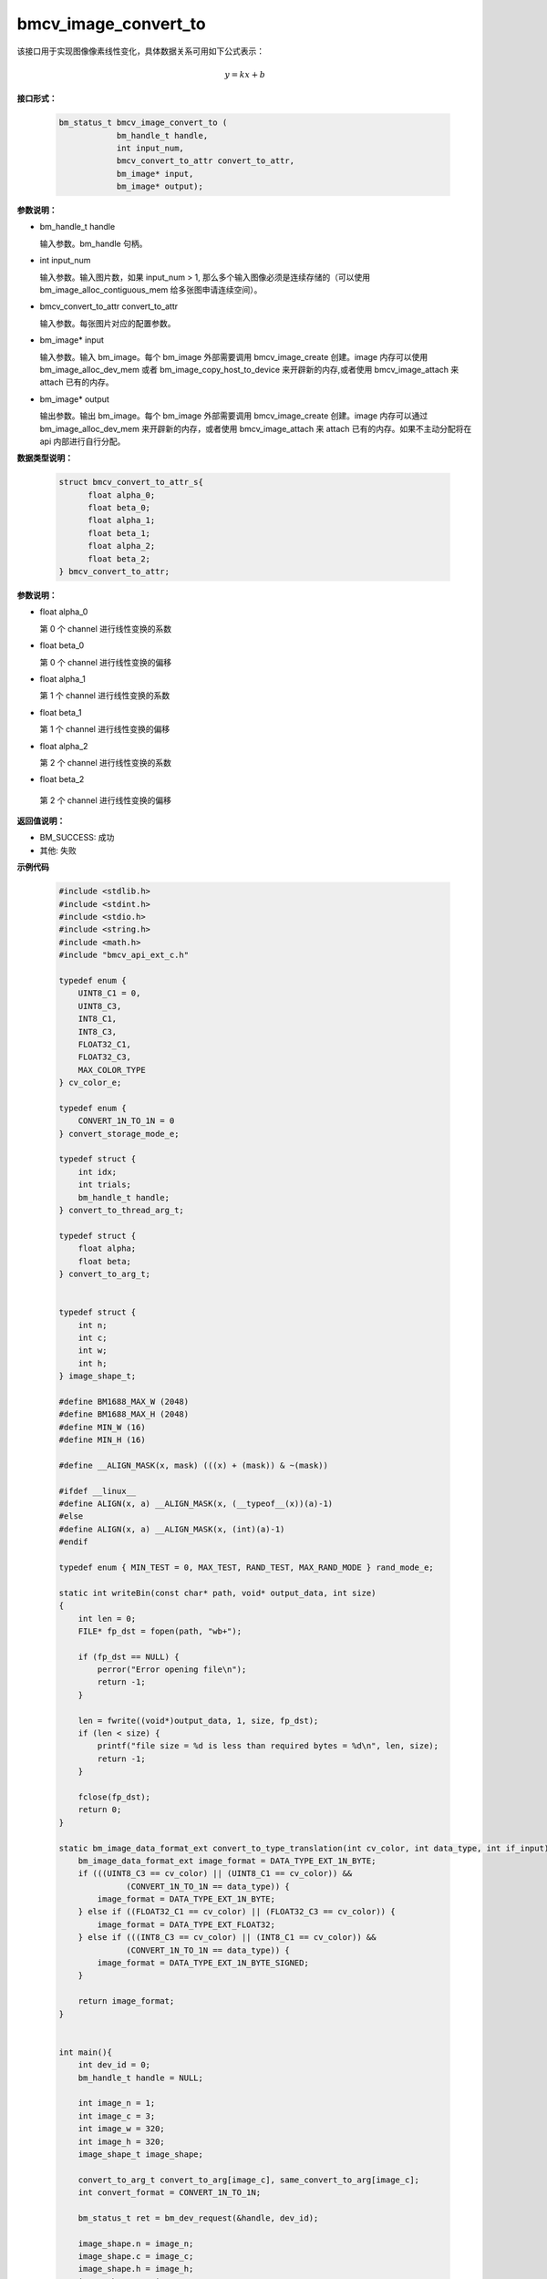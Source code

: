 bmcv_image_convert_to
======================

该接口用于实现图像像素线性变化，具体数据关系可用如下公式表示：

.. math::
    y=kx+b


**接口形式：**

    .. code-block:: c

      bm_status_t bmcv_image_convert_to (
                  bm_handle_t handle,
                  int input_num,
                  bmcv_convert_to_attr convert_to_attr,
                  bm_image* input,
                  bm_image* output);


**参数说明：**

* bm_handle_t handle

  输入参数。bm_handle 句柄。

* int input_num

  输入参数。输入图片数，如果 input_num > 1, 那么多个输入图像必须是连续存储的（可以使用 bm_image_alloc_contiguous_mem 给多张图申请连续空间）。

* bmcv_convert_to_attr convert_to_attr

  输入参数。每张图片对应的配置参数。

* bm_image\* input

  输入参数。输入 bm_image。每个 bm_image 外部需要调用 bmcv_image_create 创建。image 内存可以使用 bm_image_alloc_dev_mem 或者 bm_image_copy_host_to_device 来开辟新的内存,或者使用 bmcv_image_attach 来 attach 已有的内存。

* bm_image\* output

  输出参数。输出 bm_image。每个 bm_image 外部需要调用 bmcv_image_create 创建。image 内存可以通过 bm_image_alloc_dev_mem 来开辟新的内存，或者使用 bmcv_image_attach 来 attach 已有的内存。如果不主动分配将在 api 内部进行自行分配。


**数据类型说明：**

    .. code-block:: c

        struct bmcv_convert_to_attr_s{
              float alpha_0;
              float beta_0;
              float alpha_1;
              float beta_1;
              float alpha_2;
              float beta_2;
        } bmcv_convert_to_attr;


**参数说明：**

* float alpha_0

  第 0 个 channel 进行线性变换的系数

* float beta_0

  第 0 个 channel 进行线性变换的偏移

* float alpha_1

  第 1 个 channel 进行线性变换的系数

* float beta_1

  第 1 个 channel 进行线性变换的偏移

* float alpha_2

  第 2 个 channel 进行线性变换的系数

* float beta_2

 第 2 个 channel 进行线性变换的偏移


**返回值说明：**

* BM_SUCCESS: 成功

* 其他: 失败


**示例代码**

    .. code-block:: c

      #include <stdlib.h>
      #include <stdint.h>
      #include <stdio.h>
      #include <string.h>
      #include <math.h>
      #include "bmcv_api_ext_c.h"

      typedef enum {
          UINT8_C1 = 0,
          UINT8_C3,
          INT8_C1,
          INT8_C3,
          FLOAT32_C1,
          FLOAT32_C3,
          MAX_COLOR_TYPE
      } cv_color_e;

      typedef enum {
          CONVERT_1N_TO_1N = 0
      } convert_storage_mode_e;

      typedef struct {
          int idx;
          int trials;
          bm_handle_t handle;
      } convert_to_thread_arg_t;

      typedef struct {
          float alpha;
          float beta;
      } convert_to_arg_t;


      typedef struct {
          int n;
          int c;
          int w;
          int h;
      } image_shape_t;

      #define BM1688_MAX_W (2048)
      #define BM1688_MAX_H (2048)
      #define MIN_W (16)
      #define MIN_H (16)

      #define __ALIGN_MASK(x, mask) (((x) + (mask)) & ~(mask))

      #ifdef __linux__
      #define ALIGN(x, a) __ALIGN_MASK(x, (__typeof__(x))(a)-1)
      #else
      #define ALIGN(x, a) __ALIGN_MASK(x, (int)(a)-1)
      #endif

      typedef enum { MIN_TEST = 0, MAX_TEST, RAND_TEST, MAX_RAND_MODE } rand_mode_e;

      static int writeBin(const char* path, void* output_data, int size)
      {
          int len = 0;
          FILE* fp_dst = fopen(path, "wb+");

          if (fp_dst == NULL) {
              perror("Error opening file\n");
              return -1;
          }

          len = fwrite((void*)output_data, 1, size, fp_dst);
          if (len < size) {
              printf("file size = %d is less than required bytes = %d\n", len, size);
              return -1;
          }

          fclose(fp_dst);
          return 0;
      }

      static bm_image_data_format_ext convert_to_type_translation(int cv_color, int data_type, int if_input) {
          bm_image_data_format_ext image_format = DATA_TYPE_EXT_1N_BYTE;
          if (((UINT8_C3 == cv_color) || (UINT8_C1 == cv_color)) &&
                    (CONVERT_1N_TO_1N == data_type)) {
              image_format = DATA_TYPE_EXT_1N_BYTE;
          } else if ((FLOAT32_C1 == cv_color) || (FLOAT32_C3 == cv_color)) {
              image_format = DATA_TYPE_EXT_FLOAT32;
          } else if (((INT8_C3 == cv_color) || (INT8_C1 == cv_color)) &&
                    (CONVERT_1N_TO_1N == data_type)) {
              image_format = DATA_TYPE_EXT_1N_BYTE_SIGNED;
          }

          return image_format;
      }


      int main(){
          int dev_id = 0;
          bm_handle_t handle = NULL;

          int image_n = 1;
          int image_c = 3;
          int image_w = 320;
          int image_h = 320;
          image_shape_t image_shape;

          convert_to_arg_t convert_to_arg[image_c], same_convert_to_arg[image_c];
          int convert_format = CONVERT_1N_TO_1N;

          bm_status_t ret = bm_dev_request(&handle, dev_id);

          image_shape.n = image_n;
          image_shape.c = image_c;
          image_shape.h = image_h;
          image_shape.w = image_w;
          memset(convert_to_arg, 0x0, sizeof(convert_to_arg));
          memset(same_convert_to_arg, 0x0, sizeof(same_convert_to_arg));
          float same_alpha = ((float)(rand() % 20)) / (float)10;
          float same_beta = ((float)(rand() % 20)) / (float)10 - 1;
          for(int i = 0; i < image_c; i++){
              convert_to_arg[i].alpha = ((float)(rand() % 20)) / (float)10;
              convert_to_arg[i].beta = ((float)(rand() % 20)) / (float)10 - 1;
              same_convert_to_arg[i].alpha = same_alpha;
              same_convert_to_arg[i].beta = same_beta;
          }

          int input_data_type = INT8_C3;
          int output_data_type = INT8_C3;

          int image_num      = image_shape.n;
          int image_channel  = image_shape.c;
          // int image_w        = image_shape.w;
          int image_w_stride = 0;
          // int image_h        = image_shape.h;
          int image_len      = 0;

          image_w_stride = image_w;
          image_len = image_num * image_channel * image_w * image_h;

          signed char *input = malloc(image_len * sizeof(signed char));
          signed char *bmcv_res = malloc(image_len * sizeof(signed char));

          memset(input, 0x0, image_len);
          memset(bmcv_res, 0x0, image_len);

          for(int i = 0; i < image_len; i++){
                  input[i] = rand() % 255;
          }

          bm_image_data_format_ext input_data_format_ext, output_data_format_ext;
          bmcv_convert_to_attr     convert_to_attr;
          convert_to_attr.alpha_0 = convert_to_arg[0].alpha;
          convert_to_attr.beta_0  = convert_to_arg[0].beta;
          convert_to_attr.alpha_1 = convert_to_arg[1].alpha;
          convert_to_attr.beta_1  = convert_to_arg[1].beta;
          convert_to_attr.alpha_2 = convert_to_arg[2].alpha;
          convert_to_attr.beta_2  = convert_to_arg[2].beta;

          input_data_format_ext = convert_to_type_translation(input_data_type, convert_format, 1);
          output_data_format_ext = convert_to_type_translation(output_data_type, convert_format, 0);

          bm_image input_images[image_num];
          bm_image output_images[32];

          int input_num = image_num;
          int output_num = image_num;

          for(int img_idx = 0; img_idx < input_num; img_idx++){
              bm_image_create(handle,
                              image_h,
                              image_w,
                              FORMAT_BGR_PLANAR,
                              input_data_format_ext,
                              &input_images[img_idx],
                              NULL);
          }

          for(int img_idx = 0; img_idx < input_num; img_idx++){
              int img_offset = image_w_stride * image_h * image_channel;
              signed char *input_img_data = input + img_offset * img_idx;
              bm_image_copy_host_to_device(input_images[img_idx], (void **)&input_img_data);
          }

          for(int img_idx = 0; img_idx < output_num; img_idx++){
              bm_image_create(handle,
                              image_h,
                              image_w,
                              FORMAT_BGR_PLANAR,
                              output_data_format_ext,
                              &output_images[img_idx],
                              NULL);
          }

          bm_image_alloc_contiguous_mem(output_num, output_images, BMCV_HEAP0_ID);

          bmcv_image_convert_to(handle, input_num, convert_to_attr, input_images, output_images);

          char filename[256];

          for(int img_idx = 0; img_idx < output_num; img_idx++){
              int img_offset = image_w * image_h * image_channel;
              signed char *res_img_data = bmcv_res + img_offset * img_idx;
              bm_image_copy_device_to_host(output_images[img_idx], (void **)&res_img_data);
              snprintf(filename, sizeof(filename), "path/to/dst_%d.bin", img_idx);
              writeBin(filename, bmcv_res, image_h * image_w);
          }

          writeBin("path/to/src", input, image_h * image_w);


          free(input);
          free(bmcv_res);

          for(int i = 0; i < input_num; i++){
              bm_image_destroy(&input_images[i]);
          }
          for(int i = 0; i < output_num; i++){
                  bm_image_destroy(&output_images[i]);
          }
          dm_dev_free(handle);

          return ret;
      }




**格式支持:**

1. 该接口支持下列 image_format 的转化：

* FORMAT_BGR_PLANAR ——> FORMAT_BGR_PLANAR
* FORMAT_RGB_PLANAR ——> FORMAT_RGB_PLANAR
* FORMAT_GRAY       ——> FORMAT_GRAY

2. 该接口支持下列情形data type之间的转换：

* DATA_TYPE_EXT_1N_BYTE        ——> DATA_TYPE_EXT_FLOAT32
* DATA_TYPE_EXT_1N_BYTE        ——> DATA_TYPE_EXT_1N_BYTE
* DATA_TYPE_EXT_1N_BYTE_SIGNED ——> DATA_TYPE_EXT_1N_BYTE_SIGNED
* DATA_TYPE_EXT_1N_BYTE        ——> DATA_TYPE_EXT_1N_BYTE_SIGNED
* DATA_TYPE_EXT_FLOAT32        ——> DATA_TYPE_EXT_FLOAT32


**注意事项：**

1. 在调用 bmcv_image_convert_to()之前必须确保输入的 image 内存已经申请。

2. 输入的各个 image 的宽、高以及 data_type、image_format 必须相同。

3. 输出的各个 image 的宽、高以及 data_type、image_format 必须相同。

4. 输入 image 宽、高必须等于输出 image 宽高。

5. image_num 必须大于 0。

6. 输出 image 的 stride 必须等于 width。

7. 输入 image 的 stride 必须大于等于 width。

8. 输入图片的最小尺寸为16 * 16，最大尺寸为4096 * 4096，当输入 data type 为 DATA_TYPE_EXT_1N_BYTE 时，最大尺寸可以支持8192 * 8192。

9. 输出图片的最小尺寸为16 * 16，最大尺寸8192 * 8192。